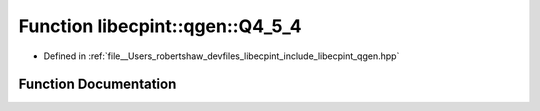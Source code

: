 .. _exhale_function_namespacelibecpint_1_1qgen_1a2f3ffdd94d2b604fbffc55d77b944ef5:

Function libecpint::qgen::Q4_5_4
================================

- Defined in :ref:`file__Users_robertshaw_devfiles_libecpint_include_libecpint_qgen.hpp`


Function Documentation
----------------------


.. doxygenfunction:: libecpint::qgen::Q4_5_4(const ECP&, const GaussianShell&, const GaussianShell&, const FiveIndex<double>&, const FiveIndex<double>&, const TwoIndex<double>&, const TwoIndex<double>&, double, double, const RadialIntegral&, const AngularIntegral&, const RadialIntegral::Parameters&, ThreeIndex<double>&)
